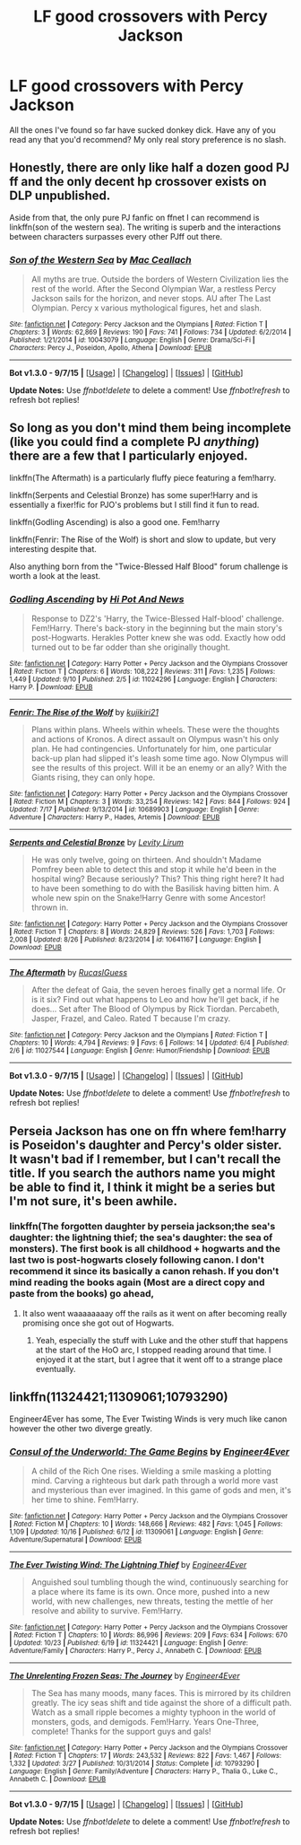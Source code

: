 #+TITLE: LF good crossovers with Percy Jackson

* LF good crossovers with Percy Jackson
:PROPERTIES:
:Score: 6
:DateUnix: 1445578314.0
:DateShort: 2015-Oct-23
:FlairText: Request
:END:
All the ones I've found so far have sucked donkey dick. Have any of you read any that you'd recommend? My only real story preference is no slash.


** Honestly, there are only like half a dozen good PJ ff and the only decent hp crossover exists on DLP unpublished.

Aside from that, the only pure PJ fanfic on ffnet I can recommend is linkffn(son of the western sea). The writing is superb and the interactions between characters surpasses every other PJff out there.
:PROPERTIES:
:Score: 3
:DateUnix: 1445589311.0
:DateShort: 2015-Oct-23
:END:

*** [[http://www.fanfiction.net/s/10043079/1/][*/Son of the Western Sea/*]] by [[https://www.fanfiction.net/u/230982/Mac-Ceallach][/Mac Ceallach/]]

#+begin_quote
  All myths are true. Outside the borders of Western Civilization lies the rest of the world. After the Second Olympian War, a restless Percy Jackson sails for the horizon, and never stops. AU after The Last Olympian. Percy x various mythological figures, het and slash.
#+end_quote

^{/Site/: [[http://www.fanfiction.net/][fanfiction.net]] *|* /Category/: Percy Jackson and the Olympians *|* /Rated/: Fiction T *|* /Chapters/: 3 *|* /Words/: 62,869 *|* /Reviews/: 190 *|* /Favs/: 741 *|* /Follows/: 734 *|* /Updated/: 6/2/2014 *|* /Published/: 1/21/2014 *|* /id/: 10043079 *|* /Language/: English *|* /Genre/: Drama/Sci-Fi *|* /Characters/: Percy J., Poseidon, Apollo, Athena *|* /Download/: [[http://www.p0ody-files.com/ff_to_ebook/mobile/makeEpub.php?id=10043079][EPUB]]}

--------------

*Bot v1.3.0 - 9/7/15* *|* [[[https://github.com/tusing/reddit-ffn-bot/wiki/Usage][Usage]]] | [[[https://github.com/tusing/reddit-ffn-bot/wiki/Changelog][Changelog]]] | [[[https://github.com/tusing/reddit-ffn-bot/issues/][Issues]]] | [[[https://github.com/tusing/reddit-ffn-bot/][GitHub]]]

*Update Notes:* Use /ffnbot!delete/ to delete a comment! Use /ffnbot!refresh/ to refresh bot replies!
:PROPERTIES:
:Author: FanfictionBot
:Score: 2
:DateUnix: 1445589386.0
:DateShort: 2015-Oct-23
:END:


** So long as you don't mind them being incomplete (like you could find a complete PJ /anything/) there are a few that I particularly enjoyed.

linkffn(The Aftermath) is a particularly fluffy piece featuring a fem!harry.

linkffn(Serpents and Celestial Bronze) has some super!Harry and is essentially a fixer!fic for PJO's problems but I still find it fun to read.

linkffn(Godling Ascending) is also a good one. Fem!harry

linkffn(Fenrir: The Rise of the Wolf) is short and slow to update, but very interesting despite that.

Also anything born from the "Twice-Blessed Half Blood" forum challenge is worth a look at the least.
:PROPERTIES:
:Author: Averant
:Score: 2
:DateUnix: 1445832226.0
:DateShort: 2015-Oct-26
:END:

*** [[http://www.fanfiction.net/s/11024296/1/][*/Godling Ascending/*]] by [[https://www.fanfiction.net/u/3195987/Hi-Pot-And-News][/Hi Pot And News/]]

#+begin_quote
  Response to DZ2's 'Harry, the Twice-Blessed Half-blood' challenge. Fem!Harry. There's back-story in the beginning but the main story's post-Hogwarts. Herakles Potter knew she was odd. Exactly how odd turned out to be far odder than she originally thought.
#+end_quote

^{/Site/: [[http://www.fanfiction.net/][fanfiction.net]] *|* /Category/: Harry Potter + Percy Jackson and the Olympians Crossover *|* /Rated/: Fiction T *|* /Chapters/: 6 *|* /Words/: 108,222 *|* /Reviews/: 311 *|* /Favs/: 1,235 *|* /Follows/: 1,449 *|* /Updated/: 9/10 *|* /Published/: 2/5 *|* /id/: 11024296 *|* /Language/: English *|* /Characters/: Harry P. *|* /Download/: [[http://www.p0ody-files.com/ff_to_ebook/mobile/makeEpub.php?id=11024296][EPUB]]}

--------------

[[http://www.fanfiction.net/s/10689903/1/][*/Fenrir: The Rise of the Wolf/*]] by [[https://www.fanfiction.net/u/2287675/kujikiri21][/kujikiri21/]]

#+begin_quote
  Plans within plans. Wheels within wheels. These were the thoughts and actions of Kronos. A direct assault on Olympus wasn't his only plan. He had contingencies. Unfortunately for him, one particular back-up plan had slipped it's leash some time ago. Now Olympus will see the results of this project. Will it be an enemy or an ally? With the Giants rising, they can only hope.
#+end_quote

^{/Site/: [[http://www.fanfiction.net/][fanfiction.net]] *|* /Category/: Harry Potter + Percy Jackson and the Olympians Crossover *|* /Rated/: Fiction M *|* /Chapters/: 3 *|* /Words/: 33,254 *|* /Reviews/: 142 *|* /Favs/: 844 *|* /Follows/: 924 *|* /Updated/: 7/17 *|* /Published/: 9/13/2014 *|* /id/: 10689903 *|* /Language/: English *|* /Genre/: Adventure *|* /Characters/: Harry P., Hades, Artemis *|* /Download/: [[http://www.p0ody-files.com/ff_to_ebook/mobile/makeEpub.php?id=10689903][EPUB]]}

--------------

[[http://www.fanfiction.net/s/10641167/1/][*/Serpents and Celestial Bronze/*]] by [[https://www.fanfiction.net/u/1833599/Levity-Lirum][/Levity Lirum/]]

#+begin_quote
  He was only twelve, going on thirteen. And shouldn't Madame Pomfrey been able to detect this and stop it while he'd been in the hospital wing? Because seriously? This? This thing right here? It had to have been something to do with the Basilisk having bitten him. A whole new spin on the Snake!Harry Genre with some Ancestor! thrown in.
#+end_quote

^{/Site/: [[http://www.fanfiction.net/][fanfiction.net]] *|* /Category/: Harry Potter + Percy Jackson and the Olympians Crossover *|* /Rated/: Fiction T *|* /Chapters/: 8 *|* /Words/: 24,829 *|* /Reviews/: 526 *|* /Favs/: 1,703 *|* /Follows/: 2,008 *|* /Updated/: 8/26 *|* /Published/: 8/23/2014 *|* /id/: 10641167 *|* /Language/: English *|* /Download/: [[http://www.p0ody-files.com/ff_to_ebook/mobile/makeEpub.php?id=10641167][EPUB]]}

--------------

[[http://www.fanfiction.net/s/11027544/1/][*/The Aftermath/*]] by [[https://www.fanfiction.net/u/6453138/RucasIGuess][/RucasIGuess/]]

#+begin_quote
  After the defeat of Gaia, the seven heroes finally get a normal life. Or is it six? Find out what happens to Leo and how he'll get back, if he does... Set after The Blood of Olympus by Rick Tiordan. Percabeth, Jasper, Frazel, and Caleo. Rated T because I'm crazy.
#+end_quote

^{/Site/: [[http://www.fanfiction.net/][fanfiction.net]] *|* /Category/: Percy Jackson and the Olympians *|* /Rated/: Fiction T *|* /Chapters/: 10 *|* /Words/: 4,794 *|* /Reviews/: 9 *|* /Favs/: 6 *|* /Follows/: 14 *|* /Updated/: 6/4 *|* /Published/: 2/6 *|* /id/: 11027544 *|* /Language/: English *|* /Genre/: Humor/Friendship *|* /Download/: [[http://www.p0ody-files.com/ff_to_ebook/mobile/makeEpub.php?id=11027544][EPUB]]}

--------------

*Bot v1.3.0 - 9/7/15* *|* [[[https://github.com/tusing/reddit-ffn-bot/wiki/Usage][Usage]]] | [[[https://github.com/tusing/reddit-ffn-bot/wiki/Changelog][Changelog]]] | [[[https://github.com/tusing/reddit-ffn-bot/issues/][Issues]]] | [[[https://github.com/tusing/reddit-ffn-bot/][GitHub]]]

*Update Notes:* Use /ffnbot!delete/ to delete a comment! Use /ffnbot!refresh/ to refresh bot replies!
:PROPERTIES:
:Author: FanfictionBot
:Score: 1
:DateUnix: 1445832324.0
:DateShort: 2015-Oct-26
:END:


** Perseia Jackson has one on ffn where fem!harry is Poseidon's daughter and Percy's older sister. It wasn't bad if I remember, but I can't recall the title. If you search the authors name you might be able to find it, I think it might be a series but I'm not sure, it's been awhile.
:PROPERTIES:
:Author: JK2137
:Score: 1
:DateUnix: 1445583819.0
:DateShort: 2015-Oct-23
:END:

*** linkffn(The forgotten daughter by perseia jackson;the sea's daughter: the lightning thief; the sea's daughter: the sea of monsters). The first book is all childhood + hogwarts and the last two is post-hogwarts closely following canon. I don't recommend it since its basically a canon rehash. If you don't mind reading the books again (Most are a direct copy and paste from the books) go ahead,
:PROPERTIES:
:Author: -La_Geass-
:Score: 1
:DateUnix: 1445619091.0
:DateShort: 2015-Oct-23
:END:

**** It also went waaaaaaaay off the rails as it went on after becoming really promising once she got out of Hogwarts.
:PROPERTIES:
:Score: 1
:DateUnix: 1445622088.0
:DateShort: 2015-Oct-23
:END:

***** Yeah, especially the stuff with Luke and the other stuff that happens at the start of the HoO arc, I stopped reading around that time. I enjoyed it at the start, but I agree that it went off to a strange place eventually.
:PROPERTIES:
:Author: JK2137
:Score: 1
:DateUnix: 1445657606.0
:DateShort: 2015-Oct-24
:END:


** linkffn(11324421;11309061;10793290)

Engineer4Ever has some, The Ever Twisting Winds is very much like canon however the other two diverge greatly.
:PROPERTIES:
:Author: Abyranss
:Score: 1
:DateUnix: 1445758134.0
:DateShort: 2015-Oct-25
:END:

*** [[http://www.fanfiction.net/s/11309061/1/][*/Consul of the Underworld: The Game Begins/*]] by [[https://www.fanfiction.net/u/2720956/Engineer4Ever][/Engineer4Ever/]]

#+begin_quote
  A child of the Rich One rises. Wielding a smile masking a plotting mind. Carving a righteous but dark path through a world more vast and mysterious than ever imagined. In this game of gods and men, it's her time to shine. Fem!Harry.
#+end_quote

^{/Site/: [[http://www.fanfiction.net/][fanfiction.net]] *|* /Category/: Harry Potter + Percy Jackson and the Olympians Crossover *|* /Rated/: Fiction M *|* /Chapters/: 10 *|* /Words/: 148,666 *|* /Reviews/: 482 *|* /Favs/: 1,045 *|* /Follows/: 1,109 *|* /Updated/: 10/16 *|* /Published/: 6/12 *|* /id/: 11309061 *|* /Language/: English *|* /Genre/: Adventure/Supernatural *|* /Download/: [[http://www.p0ody-files.com/ff_to_ebook/mobile/makeEpub.php?id=11309061][EPUB]]}

--------------

[[http://www.fanfiction.net/s/11324421/1/][*/The Ever Twisting Wind: The Lightning Thief/*]] by [[https://www.fanfiction.net/u/2720956/Engineer4Ever][/Engineer4Ever/]]

#+begin_quote
  Anguished soul tumbling though the wind, continuously searching for a place where its fame is its own. Once more, pushed into a new world, with new challenges, new threats, testing the mettle of her resolve and ability to survive. Fem!Harry.
#+end_quote

^{/Site/: [[http://www.fanfiction.net/][fanfiction.net]] *|* /Category/: Harry Potter + Percy Jackson and the Olympians Crossover *|* /Rated/: Fiction T *|* /Chapters/: 10 *|* /Words/: 86,996 *|* /Reviews/: 209 *|* /Favs/: 634 *|* /Follows/: 670 *|* /Updated/: 10/23 *|* /Published/: 6/19 *|* /id/: 11324421 *|* /Language/: English *|* /Genre/: Adventure/Family *|* /Characters/: Harry P., Percy J., Annabeth C. *|* /Download/: [[http://www.p0ody-files.com/ff_to_ebook/mobile/makeEpub.php?id=11324421][EPUB]]}

--------------

[[http://www.fanfiction.net/s/10793290/1/][*/The Unrelenting Frozen Seas: The Journey/*]] by [[https://www.fanfiction.net/u/2720956/Engineer4Ever][/Engineer4Ever/]]

#+begin_quote
  The Sea has many moods, many faces. This is mirrored by its children greatly. The icy seas shift and tide against the shore of a difficult path. Watch as a small ripple becomes a mighty typhoon in the world of monsters, gods, and demigods. Fem!Harry. Years One-Three, complete! Thanks for the support guys and gals!
#+end_quote

^{/Site/: [[http://www.fanfiction.net/][fanfiction.net]] *|* /Category/: Harry Potter + Percy Jackson and the Olympians Crossover *|* /Rated/: Fiction T *|* /Chapters/: 17 *|* /Words/: 243,532 *|* /Reviews/: 822 *|* /Favs/: 1,467 *|* /Follows/: 1,332 *|* /Updated/: 3/27 *|* /Published/: 10/31/2014 *|* /Status/: Complete *|* /id/: 10793290 *|* /Language/: English *|* /Genre/: Family/Adventure *|* /Characters/: Harry P., Thalia G., Luke C., Annabeth C. *|* /Download/: [[http://www.p0ody-files.com/ff_to_ebook/mobile/makeEpub.php?id=10793290][EPUB]]}

--------------

*Bot v1.3.0 - 9/7/15* *|* [[[https://github.com/tusing/reddit-ffn-bot/wiki/Usage][Usage]]] | [[[https://github.com/tusing/reddit-ffn-bot/wiki/Changelog][Changelog]]] | [[[https://github.com/tusing/reddit-ffn-bot/issues/][Issues]]] | [[[https://github.com/tusing/reddit-ffn-bot/][GitHub]]]

*Update Notes:* Use /ffnbot!delete/ to delete a comment! Use /ffnbot!refresh/ to refresh bot replies!
:PROPERTIES:
:Author: FanfictionBot
:Score: 1
:DateUnix: 1445758171.0
:DateShort: 2015-Oct-25
:END:
